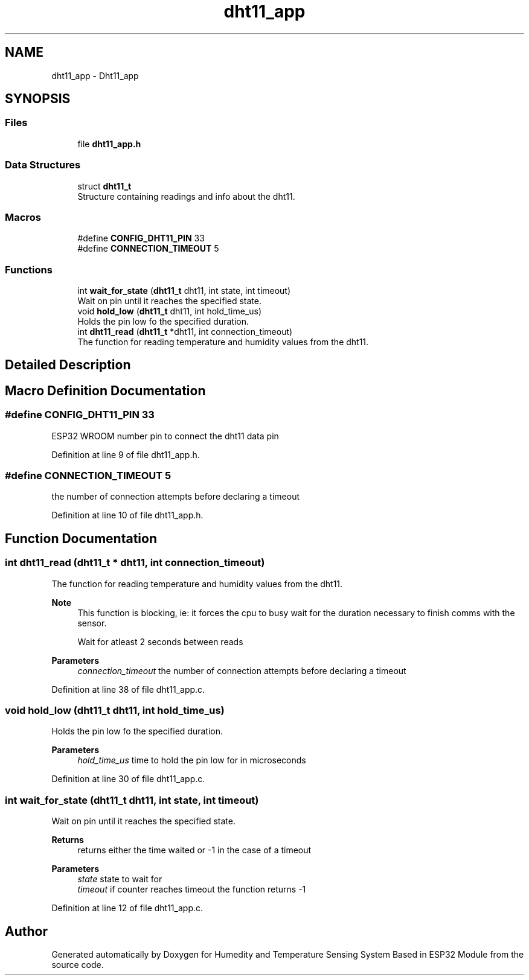 .TH "dht11_app" 3 "Sat Jul 27 2024" "Humedity and Temperature Sensing System Based in ESP32 Module" \" -*- nroff -*-
.ad l
.nh
.SH NAME
dht11_app \- Dht11_app
.SH SYNOPSIS
.br
.PP
.SS "Files"

.in +1c
.ti -1c
.RI "file \fBdht11_app\&.h\fP"
.br
.in -1c
.SS "Data Structures"

.in +1c
.ti -1c
.RI "struct \fBdht11_t\fP"
.br
.RI "Structure containing readings and info about the dht11\&. "
.in -1c
.SS "Macros"

.in +1c
.ti -1c
.RI "#define \fBCONFIG_DHT11_PIN\fP   33"
.br
.ti -1c
.RI "#define \fBCONNECTION_TIMEOUT\fP   5"
.br
.in -1c
.SS "Functions"

.in +1c
.ti -1c
.RI "int \fBwait_for_state\fP (\fBdht11_t\fP dht11, int state, int timeout)"
.br
.RI "Wait on pin until it reaches the specified state\&. "
.ti -1c
.RI "void \fBhold_low\fP (\fBdht11_t\fP dht11, int hold_time_us)"
.br
.RI "Holds the pin low fo the specified duration\&. "
.ti -1c
.RI "int \fBdht11_read\fP (\fBdht11_t\fP *dht11, int connection_timeout)"
.br
.RI "The function for reading temperature and humidity values from the dht11\&. "
.in -1c
.SH "Detailed Description"
.PP 

.SH "Macro Definition Documentation"
.PP 
.SS "#define CONFIG_DHT11_PIN   33"
ESP32 WROOM number pin to connect the dht11 data pin 
.PP
Definition at line 9 of file dht11_app\&.h\&.
.SS "#define CONNECTION_TIMEOUT   5"
the number of connection attempts before declaring a timeout 
.PP
Definition at line 10 of file dht11_app\&.h\&.
.SH "Function Documentation"
.PP 
.SS "int dht11_read (\fBdht11_t\fP * dht11, int connection_timeout)"

.PP
The function for reading temperature and humidity values from the dht11\&. 
.PP
\fBNote\fP
.RS 4
This function is blocking, ie: it forces the cpu to busy wait for the duration necessary to finish comms with the sensor\&. 
.PP
Wait for atleast 2 seconds between reads 
.RE
.PP
\fBParameters\fP
.RS 4
\fIconnection_timeout\fP the number of connection attempts before declaring a timeout 
.RE
.PP

.PP
Definition at line 38 of file dht11_app\&.c\&.
.SS "void hold_low (\fBdht11_t\fP dht11, int hold_time_us)"

.PP
Holds the pin low fo the specified duration\&. 
.PP
\fBParameters\fP
.RS 4
\fIhold_time_us\fP time to hold the pin low for in microseconds 
.RE
.PP

.PP
Definition at line 30 of file dht11_app\&.c\&.
.SS "int wait_for_state (\fBdht11_t\fP dht11, int state, int timeout)"

.PP
Wait on pin until it reaches the specified state\&. 
.PP
\fBReturns\fP
.RS 4
returns either the time waited or -1 in the case of a timeout 
.RE
.PP
\fBParameters\fP
.RS 4
\fIstate\fP state to wait for 
.br
\fItimeout\fP if counter reaches timeout the function returns -1 
.RE
.PP

.PP
Definition at line 12 of file dht11_app\&.c\&.
.SH "Author"
.PP 
Generated automatically by Doxygen for Humedity and Temperature Sensing System Based in ESP32 Module from the source code\&.
